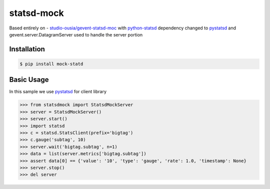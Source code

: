 statsd-mock
============

.. image:: https://travis-ci.org/tarzan0820/statsd-mock.png?branch=master
    :target: https://travis-ci.org/tarzan0820/statsd-mock

Based entirely on - `studio-ousia/gevent-statsd-moc <https://github.com/studio-ousia/gevent-statsd-mock>`_ 
with `python-statsd <https://github.com/WoLpH/python-statsd>`_ dependency changed to `pystatsd <https://github.com/jsocol/pystatsd>`_
and gevent.server.DatagramServer used to handle the server portion

Installation
------------

.. code-block:: bash

    $ pip install mock-statd


Basic Usage
-----------

In this sample we use `pystatsd <https://github.com/jsocol/pystatsd>`_ for client library

.. code-block:: python

    >>> from statsdmock import StatsdMockServer
    >>> server = StatsdMockServer()
    >>> server.start()
    >>> import statsd
    >>> c = statsd.StatsClient(prefix='bigtag')
    >>> c.gauge('subtag', 10)
    >>> server.wait('bigtag.subtag', n=1)
    >>> data = list(server.metrics['bigtag.subtag'])
    >>> assert data[0] == {'value': '10', 'type': 'gauge', 'rate': 1.0, 'timestamp': None}
    >>> server.stop()
    >>> del server

